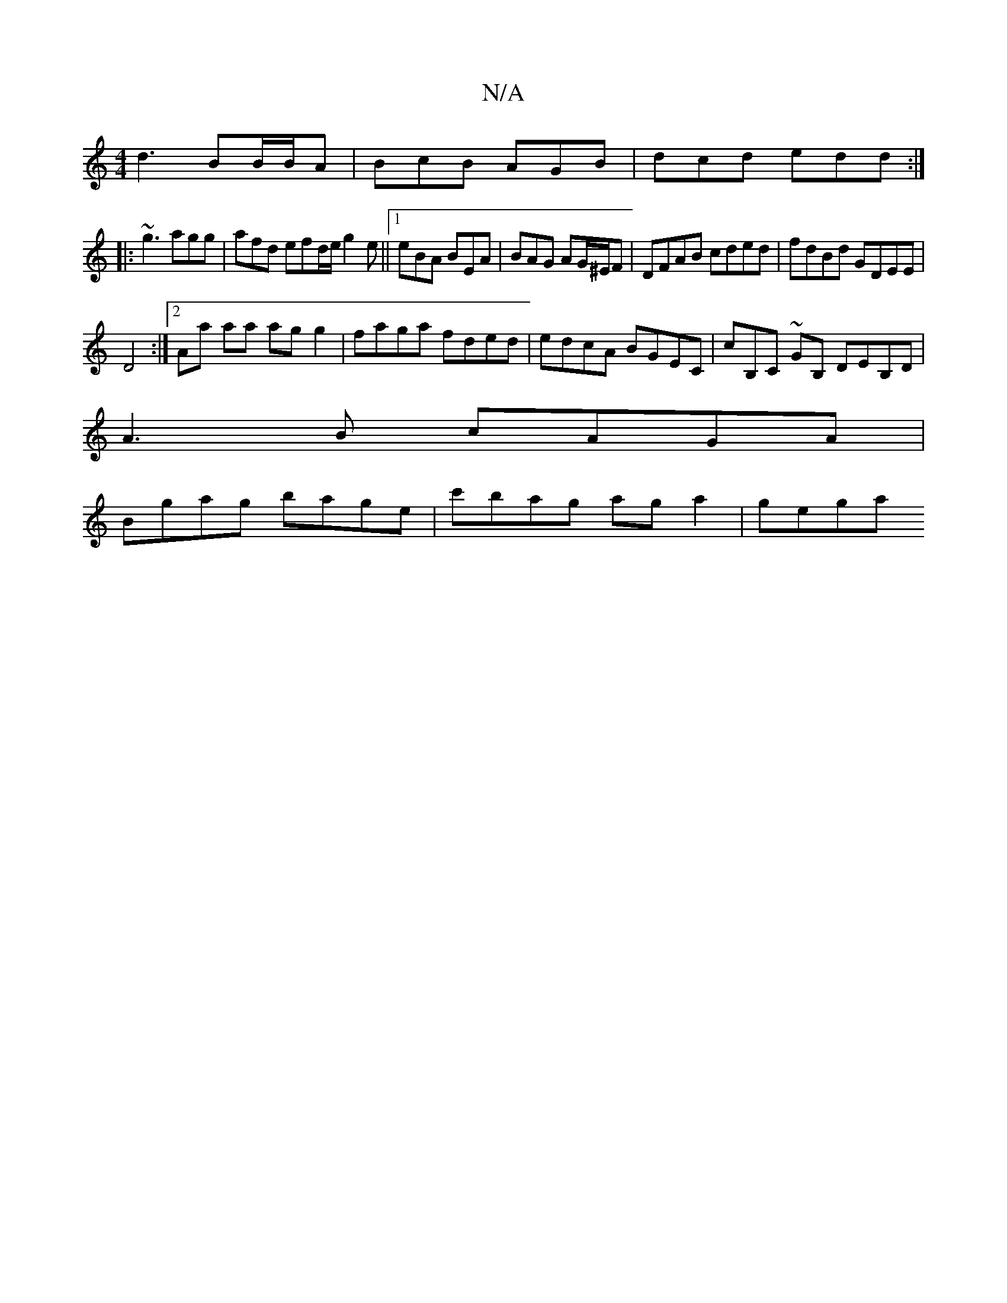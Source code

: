 X:1
T:N/A
M:4/4
R:N/A
K:Cmajor
 d3 BB/B/A|BcB AGB|dcd edd:|
|: ~g3 agg | afd efd/e/ g2e||1 eBA BEA | BAG AG/^E/F | DFAB cded|fdBd GDEE|
V:1 D4 :|2 Aa aa ag g2|faga fded|edcA BGEC|cB,C ~GB, DEB,D|
A3B cAGA|
Bgag bage|c'bag aga2|gega